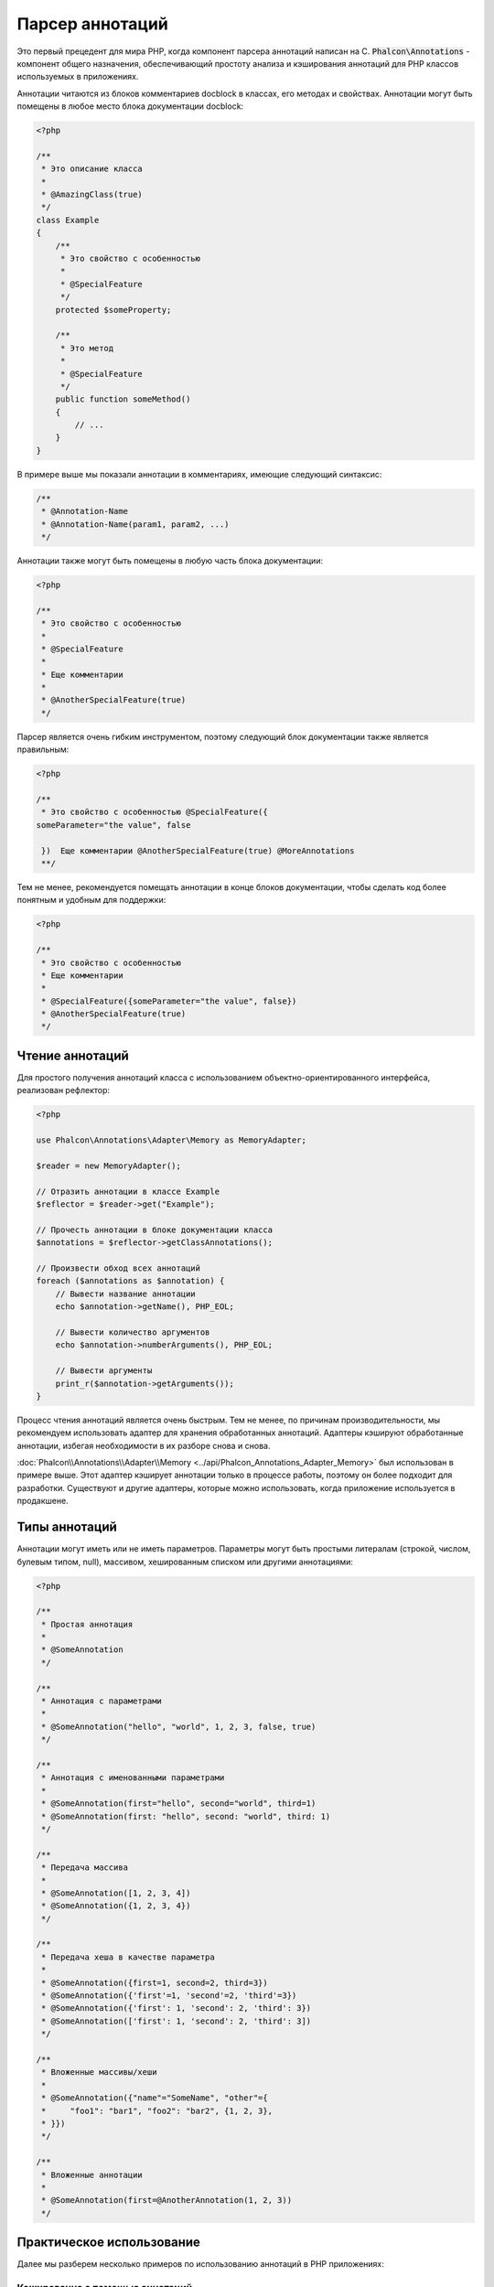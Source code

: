 Парсер аннотаций
================

Это первый прецедент для мира PHP, когда компонент парсера аннотаций написан на C. :code:`Phalcon\Annotations` - компонент
общего назначения, обеспечивающий простоту анализа и кэширования аннотаций для PHP классов используемых в приложениях.

Аннотации читаются из блоков комментариев docblock в классах, его методах и свойствах. Аннотации могут быть помещены в любое место блока документации docblock:

.. code-block:: php

    <?php

    /**
     * Это описание класса
     *
     * @AmazingClass(true)
     */
    class Example
    {
        /**
         * Это свойство с особенностью
         *
         * @SpecialFeature
         */
        protected $someProperty;

        /**
         * Это метод
         *
         * @SpecialFeature
         */
        public function someMethod()
        {
            // ...
        }
    }

В примере выше мы показали аннотации в комментариях, имеющие следующий синтаксис:

.. code-block:: php

    /**
     * @Annotation-Name
     * @Annotation-Name(param1, param2, ...)
     */

Аннотации также могут быть помещены в любую часть блока документации:

.. code-block:: php

    <?php

    /**
     * Это свойство с особенностью
     *
     * @SpecialFeature
     *
     * Еще комментарии
     *
     * @AnotherSpecialFeature(true)
     */

Парсер является очень гибким инструментом, поэтому следующий блок документации также является правильным:

.. code-block:: php

    <?php

    /**
     * Это свойство с особенностью @SpecialFeature({
    someParameter="the value", false

     })  Еще комментарии @AnotherSpecialFeature(true) @MoreAnnotations
     **/

Тем не менее, рекомендуется помещать аннотации в конце блоков документации, чтобы сделать код более понятным и удобным для поддержки:

.. code-block:: php

    <?php

    /**
     * Это свойство с особенностью
     * Еще комментарии
     *
     * @SpecialFeature({someParameter="the value", false})
     * @AnotherSpecialFeature(true)
     */

Чтение аннотаций
----------------
Для простого получения аннотаций класса с использованием объектно-ориентированного интерфейса, реализован рефлектор:

.. code-block:: php

    <?php

    use Phalcon\Annotations\Adapter\Memory as MemoryAdapter;

    $reader = new MemoryAdapter();

    // Отразить аннотации в классе Example
    $reflector = $reader->get("Example");

    // Прочесть аннотации в блоке документации класса
    $annotations = $reflector->getClassAnnotations();

    // Произвести обход всех аннотаций
    foreach ($annotations as $annotation) {
        // Вывести название аннотации
        echo $annotation->getName(), PHP_EOL;

        // Вывести количество аргументов
        echo $annotation->numberArguments(), PHP_EOL;

        // Вывести аргументы
        print_r($annotation->getArguments());
    }

Процесс чтения аннотаций является очень быстрым. Тем не менее, по причинам производительности, мы рекомендуем использовать адаптер для хранения обработанных аннотаций. Адаптеры кэшируют обработанные аннотации, избегая необходимости в их разборе снова и снова.

:doc:`Phalcon\\Annotations\\Adapter\\Memory <../api/Phalcon_Annotations_Adapter_Memory>` был использован в примере выше. Этот адаптер
кэширует аннотации только в процессе работы, поэтому он более подходит для разработки. Существуют и другие адаптеры,
которые можно использовать, когда приложение используется в продакшене.

Типы аннотаций
--------------
Аннотации могут иметь или не иметь параметров. Параметры могут быть простыми литералам (строкой, числом, булевым типом, null), массивом,
хешированным списком или другими аннотациями:

.. code-block:: php

    <?php

    /**
     * Простая аннотация
     *
     * @SomeAnnotation
     */

    /**
     * Аннотация с параметрами
     *
     * @SomeAnnotation("hello", "world", 1, 2, 3, false, true)
     */

    /**
     * Аннотация с именованными параметрами
     *
     * @SomeAnnotation(first="hello", second="world", third=1)
     * @SomeAnnotation(first: "hello", second: "world", third: 1)
     */

    /**
     * Передача массива
     *
     * @SomeAnnotation([1, 2, 3, 4])
     * @SomeAnnotation({1, 2, 3, 4})
     */

    /**
     * Передача хеша в качестве параметра
     *
     * @SomeAnnotation({first=1, second=2, third=3})
     * @SomeAnnotation({'first'=1, 'second'=2, 'third'=3})
     * @SomeAnnotation({'first': 1, 'second': 2, 'third': 3})
     * @SomeAnnotation(['first': 1, 'second': 2, 'third': 3])
     */

    /**
     * Вложенные массивы/хеши
     *
     * @SomeAnnotation({"name"="SomeName", "other"={
     *     "foo1": "bar1", "foo2": "bar2", {1, 2, 3},
     * }})
     */

    /**
     * Вложенные аннотации
     *
     * @SomeAnnotation(first=@AnotherAnnotation(1, 2, 3))
     */

Практическое использование
--------------------------
Далее мы разберем несколько примеров по использованию аннотаций в PHP приложениях:

Кэширование с помощью аннотаций
^^^^^^^^^^^^^^^^^^^^^^^^^^^^^^^
Давайте представим, что у нас есть контроллер и разработчик хочет сделать плагин, который автоматически запускает
кэширование если последнее запущенное действие было помечено как имеющее возможность кэширования. Прежде всего,
мы зарегистрируем плагин в сервисе Dispatcher, чтобы получать уведомление при выполнении маршрута:

.. code-block:: php

    <?php

    use Phalcon\Mvc\Dispatcher as MvcDispatcher;
    use Phalcon\Events\Manager as EventsManager;

    $di["dispatcher"] = function () {
        $eventsManager = new EventsManager();

        // Привязать плагин к событию 'dispatch'
        $eventsManager->attach(
            "dispatch",
            new CacheEnablerPlugin()
        );

        $dispatcher = new MvcDispatcher();

        $dispatcher->setEventsManager($eventsManager);

        return $dispatcher;
    };

CacheEnablerPlugin это плагин, который перехватывает каждое запущенное действие в диспетчере, включая кэш если необходимо:

.. code-block:: php

    <?php

    use Phalcon\Events\Event;
    use Phalcon\Mvc\Dispatcher;
    use Phalcon\Mvc\User\Plugin;

    /**
     * Включение кэша для представления, если
     * последнее запущенное действие имело аннотацию @Cache
     */
    class CacheEnablerPlugin extends Plugin
    {
        /**
         * Это событие запускается перед запуском каждого маршрута в диспетчере
         */
        public function beforeExecuteRoute(Event $event, Dispatcher $dispatcher)
        {
            // Разбор аннотаций в текущем запущенном методе
            $annotations = $this->annotations->getMethod(
                $dispatcher->getControllerClass(),
                $dispatcher->getActiveMethod()
            );

            // Проверить, имеет ли метод аннотацию 'Cache'
            if ($annotations->has("Cache")) {
                // Метод имеет аннотацию 'Cache'
                $annotation = $annotations->get("Cache");

                // Получить время жизни кэша
                $lifetime = $annotation->getNamedParameter("lifetime");

                $options = [
                    "lifetime" => $lifetime,
                ];

                // Проверить, есть ли определенный пользователем ключ кэша
                if ($annotation->hasNamedParameter("key")) {
                    $options["key"] = $annotation->getNamedParameter("key");
                }

                // Включить кэш для текущего метода
                $this->view->cache($options);
            }
        }
    }

Теперь мы можем использовать аннотации в контроллере:

.. code-block:: php

    <?php

    use Phalcon\Mvc\Controller;

    class NewsController extends Controller
    {
        public function indexAction()
        {

        }

        /**
         * Это комментарий
         *
         * @Cache(lifetime=86400)
         */
        public function showAllAction()
        {
            $this->view->article = Articles::find();
        }

        /**
         * Это комментарий
         *
         * @Cache(key="my-key", lifetime=86400)
         */
        public function showAction($slug)
        {
            $this->view->article = Articles::findFirstByTitle($slug);
        }
    }

Private/Public areas with Annotations
^^^^^^^^^^^^^^^^^^^^^^^^^^^^^^^^^^^^^
You can use annotations to tell the ACL which controllers belong to the administrative areas:

.. code-block:: php

    <?php

    use Phalcon\Acl;
    use Phalcon\Acl\Role;
    use Phalcon\Acl\Resource;
    use Phalcon\Events\Event;
    use Phalcon\Mvc\User\Plugin;
    use Phalcon\Mvc\Dispatcher;
    use Phalcon\Acl\Adapter\Memory as AclList;

    /**
     * This is the security plugin which controls that users only have access to the modules they're assigned to
     */
    class SecurityAnnotationsPlugin extends Plugin
    {
        /**
         * This action is executed before execute any action in the application
         *
         * @param Event $event
         * @param Dispatcher $dispatcher
         */
        public function beforeDispatch(Event $event, Dispatcher $dispatcher)
        {
            // Possible controller class name
            $controllerName = $dispatcher->getControllerClass();

            // Possible method name
            $actionName = $dispatcher->getActiveMethod();

            // Get annotations in the controller class
            $annotations = $this->annotations->get($controllerName);

            // The controller is private?
            if ($annotations->getClassAnnotations()->has("Private")) {
                // Check if the session variable is active?
                if (!$this->session->get("auth")) {

                    // The user is no logged redirect to login
                    $dispatcher->forward(
                        [
                            "controller" => "session",
                            "action"     => "login",
                        ]
                    );

                    return false;
                }
            }

            // Continue normally
            return true;
        }
    }

Адаптеры аннотация
------------------
Компонент поддерживает адаптеры с возможностью кэширования проанализированных аннотаций. Это позволяет увеличивать производительность
в боевом режиме и моментальное обновление данных при разработке и тестировании.

+------------------------------------------------------------------------------------------+----------------------------------------------------------------------------------------------------------------------------------------------------------------------------------+
| Class                                                                                    | Описание                                                                                                                                                                         |
+==========================================================================================+==================================================================================================================================================================================+
| :doc:`Phalcon\\Annotations\\Adapter\\Memory <../api/Phalcon_Annotations_Adapter_Memory>` | Аннотации в этом случае хранятся в памяти до завершения запроса. При перезагрузке страницы разбор будет осуществлён заново. Идеально для стадии разработки.                      |
+------------------------------------------------------------------------------------------+----------------------------------------------------------------------------------------------------------------------------------------------------------------------------------+
| :doc:`Phalcon\\Annotations\\Adapter\\Files <../api/Phalcon_Annotations_Adapter_Files>`   | Разобранные аннотации хранятся в PHP-файлах, увеличивая производительность без необходимости постоянно анализа. Рекомендуется совместное использование с кэшированием байт-кода. |
+------------------------------------------------------------------------------------------+----------------------------------------------------------------------------------------------------------------------------------------------------------------------------------+
| :doc:`Phalcon\\Annotations\\Adapter\\Apc <../api/Phalcon_Annotations_Adapter_Apc>`       | Разобранные аннотации хранятся в APC-кэше, самый быстрый адаптер.                                                                                                                |
+------------------------------------------------------------------------------------------+----------------------------------------------------------------------------------------------------------------------------------------------------------------------------------+
| :doc:`Phalcon\\Annotations\\Adapter\\Xcache <../api/Phalcon_Annotations_Adapter_Xcache>` | Разобранные аннотации хранятся в XCache-кэше. Также является быстрым адаптером.                                                                                                  |
+------------------------------------------------------------------------------------------+----------------------------------------------------------------------------------------------------------------------------------------------------------------------------------+

Создание собственных адаптеров
^^^^^^^^^^^^^^^^^^^^^^^^^^^^^^
Для создания адаптера необходимо реализовать интерфейс  :doc:`Phalcon\\Annotations\\AdapterInterface <../api/Phalcon_Annotations_AdapterInterface>`

Внешние источники
-----------------
* `Обучение: Creating a custom model's initializer with Annotations <https://blog.phalconphp.com/post/tutorial-creating-a-custom-models-initializer>`_
